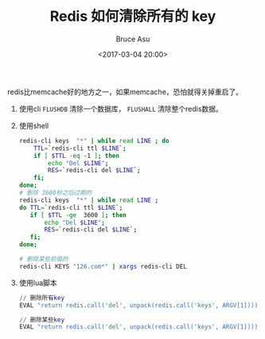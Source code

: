 # -*- coding: utf-8-unix; -*-
#+TITLE:       Redis 如何清除所有的 key
#+AUTHOR:      Bruce Asu
#+EMAIL:       bruceasu@163.com
#+DATE:        <2017-03-04 20:00>
#+filetags:    redis

#+LANGUAGE:    en
#+OPTIONS:     H:7 num:nil toc:nil \n:nil ::t |:t ^:nil -:nil f:t *:t <:nil


redis比memcache好的地方之一，如果memcache，恐怕就得关掉重启了。

1. 使用cli
   =FLUSHDB= 清除一个数据库，
   =FLUSHALL= 清除整个redis数据。

2. 使用shell
   #+BEGIN_SRC sh
   redis-cli keys  "*" | while read LINE ; do
       TTL=`redis-cli ttl $LINE`;
       if [ $TTL -eq -1 ]; then
           echo "Del $LINE";
           RES=`redis-cli del $LINE`;
       fi;
   done;
   # 删除 3600秒之后过期的
   redis-cli keys  "*" | while read LINE ;
   do TTL=`redis-cli ttl $LINE`;
      if [ $TTL -ge  3600 ]; then
          echo "Del $LINE";
          RES=`redis-cli del $LINE`;
      fi;
   done;

   # 删除某些前缀的
   redis-cli KEYS "126.com*" | xargs redis-cli DEL
   #+END_SRC

3. 使用lua脚本
   #+BEGIN_SRC lua
   // 删除所有key
   EVAL "return redis.call('del', unpack(redis.call('keys', ARGV[1])))" 0 *

   // 删除某些key
   EVAL "return redis.call('del', unpack(redis.call('keys', ARGV[1])))" 0 126.com*
   #+END_SRC
